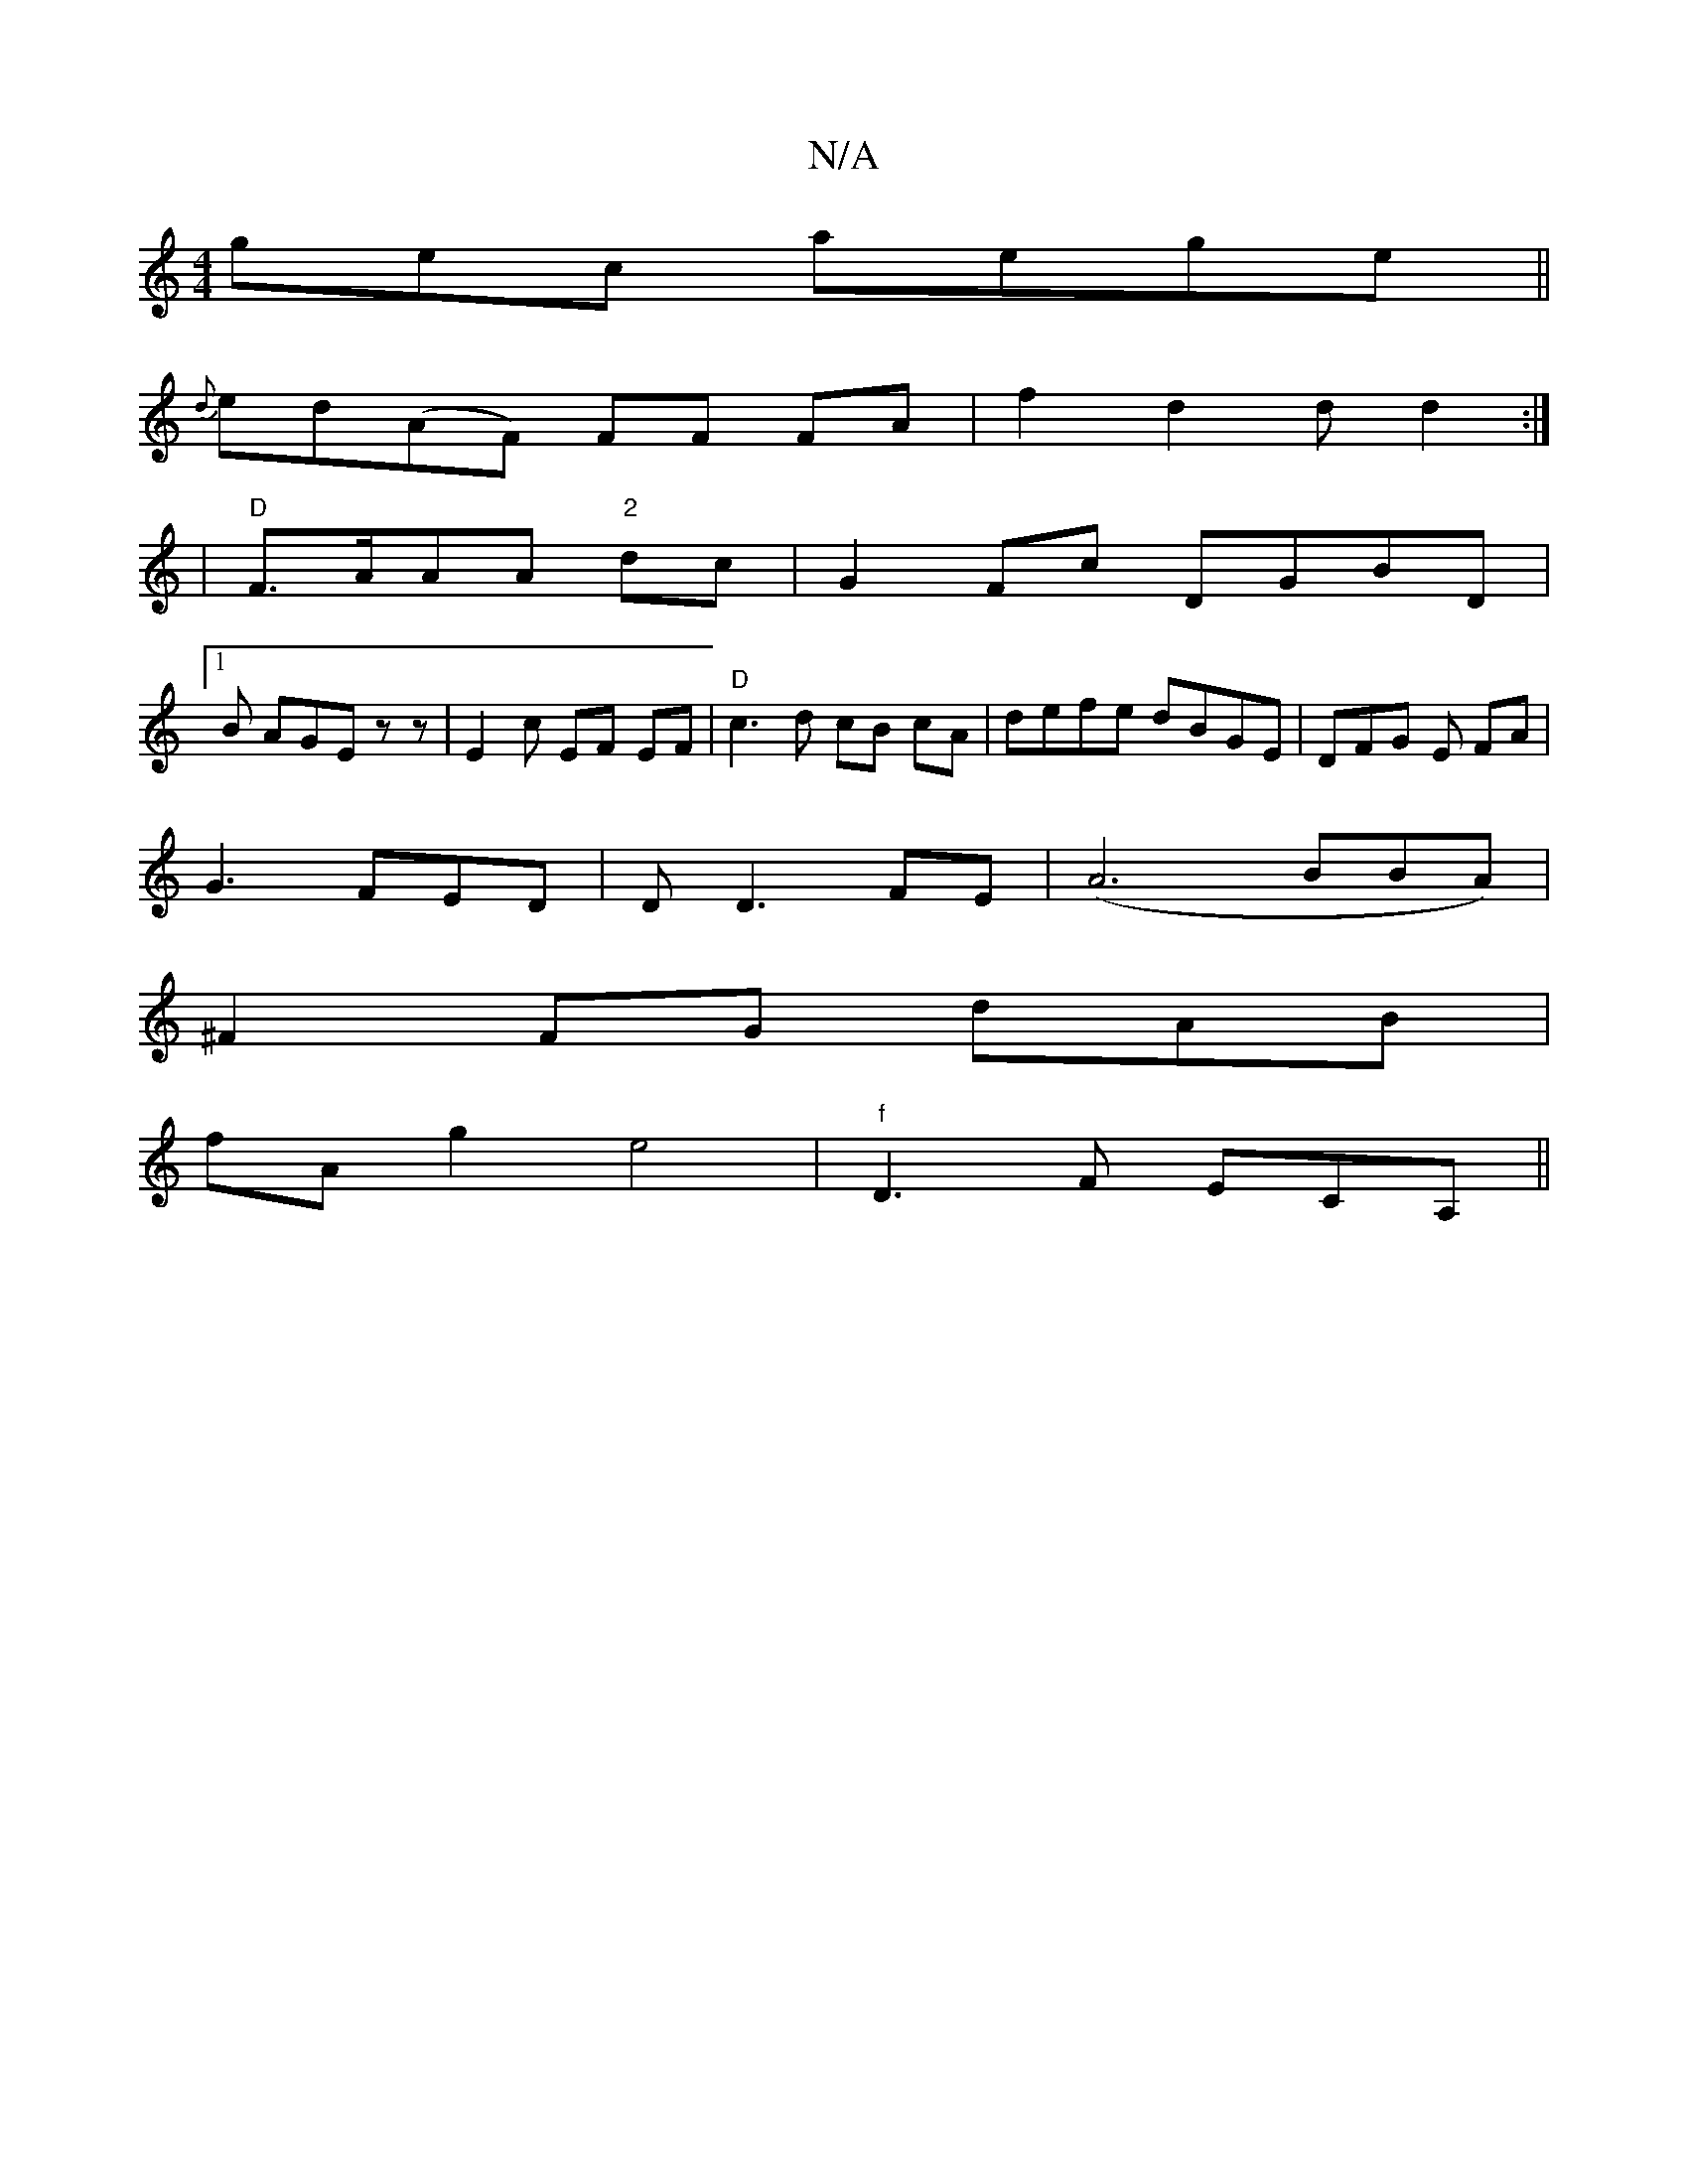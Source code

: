 X:1
T:N/A
M:4/4
R:N/A
K:Cmajor
gec aege||
{d}ed(AF) FF FA |f2 d2 d d2 :|
|"D"F>AAA "2"dc | G2 Fc DGBD|
[1B AGE z z | E2c EF EF|"D"c3d cB cA|defe dBGE|DFG E FA|
G3 FED|DD3 FE|(A6 BBA)|
^F2FG dAB|
fA g2 e4|"f"D3 F-- ECA, ||

E2 FA a2